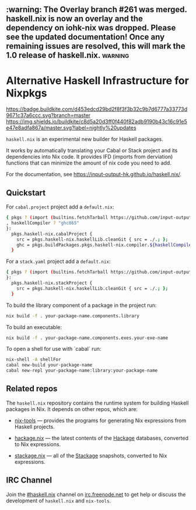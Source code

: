 #+STARTUP: showall hidestars

** :warning: The Overlay branch #261 was merged. haskell.nix is now an overlay and the dependency on iohk-nix was dropped. Please see the updated documentation! Once any remaining issues are resolved, this will mark the 1.0 release of haskell.nix. :warning:

* Alternative Haskell Infrastructure for Nixpkgs

[[https://buildkite.com/input-output-hk/haskell-dot-nix][https://badge.buildkite.com/d453edcd29bd2f8f3f3b32c9b7d6777a33773d9671c37a6ccc.svg?branch=master]]
[[https://buildkite.com/input-output-hk/haskell-dot-nix-nightly-updates][https://img.shields.io/buildkite/c8d5a20d3ff0f440f82adb9190b43c16c91e5e47e8adfa867a/master.svg?label=nightly%20updates]]

=haskell.nix= is an experimental new builder for Haskell packages.

It works by automatically translating your Cabal or Stack project and
its dependencies into Nix code.  It provides IFD (imports from derviation)
functions that can minimize the amount of nix code you need to add.

For the documentation, see https://input-output-hk.github.io/haskell.nix/.

** Quickstart

For =cabal.project= project add a =default.nix=:

#+begin_src sh
{ pkgs ? (import (builtins.fetchTarball https://github.com/input-output-hk/haskell.nix/archive/master.tar.gz)).nixpkgs {}
, haskellCompiler ? "ghc865"
}:
  pkgs.haskell-nix.cabalProject {
    src = pkgs.haskell-nix.haskellLib.cleanGit { src = ./.; };
    ghc = pkgs.buildPackages.pkgs.haskell-nix.compiler.${haskellCompiler};
  }
#+end_src

For a =stack.yaml= project add a =default.nix=:

#+begin_src sh
{ pkgs ? (import (builtins.fetchTarball https://github.com/input-output-hk/haskell.nix/archive/master.tar.gz)).nixpkgs {}
}:
  pkgs.haskell-nix.stackProject {
    src = pkgs.haskell-nix.haskellLib.cleanGit { src = ./.; };
  }
#+end_src

To build the library component of a package in the project run:

#+begin_src sh
nix build -f . your-package-name.components.library
#+end_src

To build an executable:

#+begin_src sh
nix build -f . your-package-name.components.exes.your-exe-name
#+end_src

To open a shell for use with `cabal` run:

#+begin_src sh
nix-shell -A shellFor
cabal new-build your-package-name
cabal new-repl your-package-name:library:your-package-name
#+end_src

** Related repos

The =haskell.nix= repository contains the runtime system for building
Haskell packages in Nix. It depends on other repos, which are:

- [[https://github.com/input-output-hk/nix-tools][nix-tools]] — provides the programs for generating Nix expressions from
  Haskell projects.

- [[https://github.com/input-output-hk/hackage.nix][hackage.nix]] — the latest contents of the [[https://hackage.haskell.org/][Hackage]] databases,
  converted to Nix expressions.

- [[https://github.com/input-output-hk/stackage.nix][stackage.nix]] — all of the [[https://www.stackage.org/][Stackage]] snapshots, converted to Nix
  expressions.

** IRC Channel

Join the [[https://www.irccloud.com/invite?channel=%23haskell.nix&hostname=irc.freenode.net&port=6697&ssl=1][#haskell.nix]] channel on [[https://freenode.net/][irc.freenode.net]] to get help or discuss
the development of =haskell.nix= and =nix-tools=.
